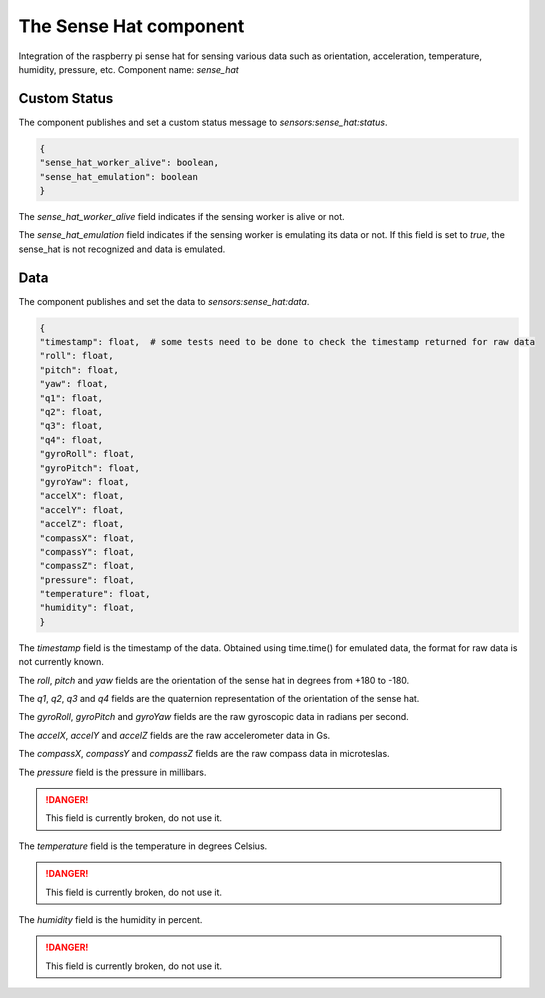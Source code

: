 The Sense Hat component
=======================

Integration of the raspberry pi sense hat for sensing various data such as orientation, acceleration, temperature,
humidity, pressure, etc.
Component name: `sense_hat`

Custom Status
-------------

The component publishes and set a custom status message to `sensors:sense_hat:status`.

.. code-block::

    {
    "sense_hat_worker_alive": boolean,
    "sense_hat_emulation": boolean
    }

The `sense_hat_worker_alive` field indicates if the sensing worker is alive or not.

The `sense_hat_emulation` field indicates if the sensing worker is emulating its data or not.
If this field is set to `true`, the sense_hat is not recognized and data is emulated.

Data
----

The component publishes and set the data to `sensors:sense_hat:data`.

.. code-block::

    {
    "timestamp": float,  # some tests need to be done to check the timestamp returned for raw data
    "roll": float,
    "pitch": float,
    "yaw": float,
    "q1": float,
    "q2": float,
    "q3": float,
    "q4": float,
    "gyroRoll": float,
    "gyroPitch": float,
    "gyroYaw": float,
    "accelX": float,
    "accelY": float,
    "accelZ": float,
    "compassX": float,
    "compassY": float,
    "compassZ": float,
    "pressure": float,
    "temperature": float,
    "humidity": float,
    }


The `timestamp` field is the timestamp of the data. Obtained using time.time() for emulated data, the format
for raw data is not currently known.

The `roll`, `pitch` and `yaw` fields are the orientation of the sense hat in degrees from +180 to -180.

The `q1`, `q2`, `q3` and `q4` fields are the quaternion representation of the orientation of the sense hat.

The `gyroRoll`, `gyroPitch` and `gyroYaw` fields are the raw gyroscopic data in radians per second.

The `accelX`, `accelY` and `accelZ` fields are the raw accelerometer data in Gs.

The `compassX`, `compassY` and `compassZ` fields are the raw compass data in microteslas.

The `pressure` field is the pressure in millibars.

.. danger::
    This field is currently broken, do not use it.

The `temperature` field is the temperature in degrees Celsius.

.. danger::
    This field is currently broken, do not use it.

The `humidity` field is the humidity in percent.

.. danger::
    This field is currently broken, do not use it.
